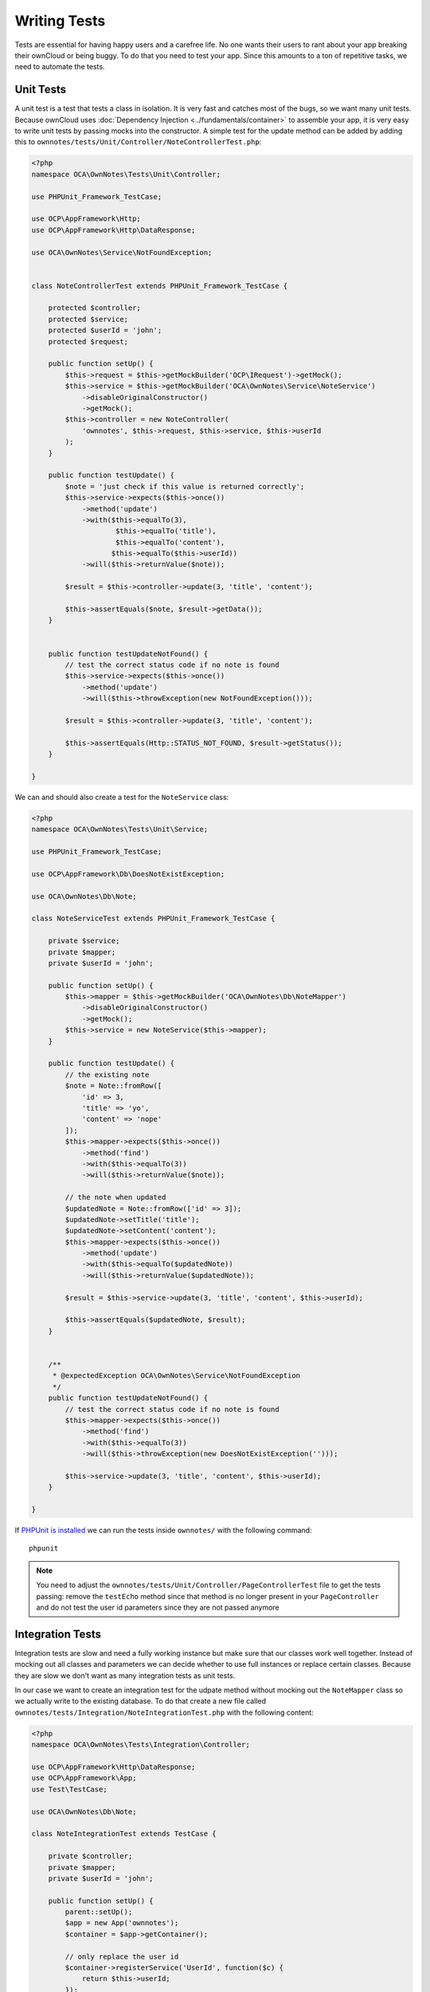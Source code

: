 =============
Writing Tests
=============

Tests are essential for having happy users and a carefree life. 
No one wants their users to rant about your app breaking their ownCloud or being buggy. 
To do that you need to test your app. 
Since this amounts to a ton of repetitive tasks, we need to automate the tests.

Unit Tests
----------

A unit test is a test that tests a class in isolation. It is very fast and catches most of the bugs, so we want many unit tests.
Because ownCloud uses :doc:`Dependency Injection <../fundamentals/container>` to assemble your app, it is very easy to write unit tests by passing mocks into the constructor. A simple test for the update method can be added by adding this to ``ownnotes/tests/Unit/Controller/NoteControllerTest.php``:

.. code-block:: php

    <?php
    namespace OCA\OwnNotes\Tests\Unit\Controller;

    use PHPUnit_Framework_TestCase;

    use OCP\AppFramework\Http;
    use OCP\AppFramework\Http\DataResponse;

    use OCA\OwnNotes\Service\NotFoundException;


    class NoteControllerTest extends PHPUnit_Framework_TestCase {

        protected $controller;
        protected $service;
        protected $userId = 'john';
        protected $request;

        public function setUp() {
            $this->request = $this->getMockBuilder('OCP\IRequest')->getMock();
            $this->service = $this->getMockBuilder('OCA\OwnNotes\Service\NoteService')
                ->disableOriginalConstructor()
                ->getMock();
            $this->controller = new NoteController(
                'ownnotes', $this->request, $this->service, $this->userId
            );
        }

        public function testUpdate() {
            $note = 'just check if this value is returned correctly';
            $this->service->expects($this->once())
                ->method('update')
                ->with($this->equalTo(3),
                        $this->equalTo('title'),
                        $this->equalTo('content'),
                       $this->equalTo($this->userId))
                ->will($this->returnValue($note));

            $result = $this->controller->update(3, 'title', 'content');

            $this->assertEquals($note, $result->getData());
        }


        public function testUpdateNotFound() {
            // test the correct status code if no note is found
            $this->service->expects($this->once())
                ->method('update')
                ->will($this->throwException(new NotFoundException()));

            $result = $this->controller->update(3, 'title', 'content');

            $this->assertEquals(Http::STATUS_NOT_FOUND, $result->getStatus());
        }

    }


We can and should also create a test for the ``NoteService`` class:

.. code-block:: php

    <?php
    namespace OCA\OwnNotes\Tests\Unit\Service;

    use PHPUnit_Framework_TestCase;

    use OCP\AppFramework\Db\DoesNotExistException;

    use OCA\OwnNotes\Db\Note;

    class NoteServiceTest extends PHPUnit_Framework_TestCase {

        private $service;
        private $mapper;
        private $userId = 'john';

        public function setUp() {
            $this->mapper = $this->getMockBuilder('OCA\OwnNotes\Db\NoteMapper')
                ->disableOriginalConstructor()
                ->getMock();
            $this->service = new NoteService($this->mapper);
        }

        public function testUpdate() {
            // the existing note
            $note = Note::fromRow([
                'id' => 3,
                'title' => 'yo',
                'content' => 'nope'
            ]);
            $this->mapper->expects($this->once())
                ->method('find')
                ->with($this->equalTo(3))
                ->will($this->returnValue($note));

            // the note when updated
            $updatedNote = Note::fromRow(['id' => 3]);
            $updatedNote->setTitle('title');
            $updatedNote->setContent('content');
            $this->mapper->expects($this->once())
                ->method('update')
                ->with($this->equalTo($updatedNote))
                ->will($this->returnValue($updatedNote));

            $result = $this->service->update(3, 'title', 'content', $this->userId);

            $this->assertEquals($updatedNote, $result);
        }


        /**
         * @expectedException OCA\OwnNotes\Service\NotFoundException
         */
        public function testUpdateNotFound() {
            // test the correct status code if no note is found
            $this->mapper->expects($this->once())
                ->method('find')
                ->with($this->equalTo(3))
                ->will($this->throwException(new DoesNotExistException('')));

            $this->service->update(3, 'title', 'content', $this->userId);
        }

    }

If `PHPUnit is installed <https://phpunit.de/>`_ we can run the tests inside ``ownnotes/`` with the following command::

    phpunit

.. note:: You need to adjust the ``ownnotes/tests/Unit/Controller/PageControllerTest`` file to get the tests passing: remove the ``testEcho`` method since that method is no longer present in your ``PageController`` and do not test the user id parameters since they are not passed anymore

Integration Tests
-----------------

Integration tests are slow and need a fully working instance but make sure that our classes work well together. 
Instead of mocking out all classes and parameters we can decide whether to use full instances or replace certain classes. 
Because they are slow we don't want as many integration tests as unit tests.

In our case we want to create an integration test for the udpate method without mocking out the ``NoteMapper`` class so we actually write to the existing database.
To do that create a new file called ``ownnotes/tests/Integration/NoteIntegrationTest.php`` with the following content:

.. code-block:: php

    <?php
    namespace OCA\OwnNotes\Tests\Integration\Controller;

    use OCP\AppFramework\Http\DataResponse;
    use OCP\AppFramework\App;
    use Test\TestCase;

    use OCA\OwnNotes\Db\Note;

    class NoteIntegrationTest extends TestCase {

        private $controller;
        private $mapper;
        private $userId = 'john';

        public function setUp() {
            parent::setUp();
            $app = new App('ownnotes');
            $container = $app->getContainer();

            // only replace the user id
            $container->registerService('UserId', function($c) {
                return $this->userId;
            });

            $this->controller = $container->query(
                'OCA\OwnNotes\Controller\NoteController'
            );

            $this->mapper = $container->query(
                'OCA\OwnNotes\Db\NoteMapper'
            );
        }

        public function testUpdate() {
            // create a new note that should be updated
            $note = new Note();
            $note->setTitle('old_title');
            $note->setContent('old_content');
            $note->setUserId($this->userId);

            $id = $this->mapper->insert($note)->getId();

            // fromRow does not set the fields as updated
            $updatedNote = Note::fromRow([
                'id' => $id,
                'user_id' => $this->userId
            ]);
            $updatedNote->setContent('content');
            $updatedNote->setTitle('title');

            $result = $this->controller->update($id, 'title', 'content');

            $this->assertEquals($updatedNote, $result->getData());

            // clean up
            $this->mapper->delete($result->getData());
        }

    }

To run the integration tests change into the ``ownnotes`` directory and run

.. code-block:: console

    phpunit -c phpunit.integration.xml

